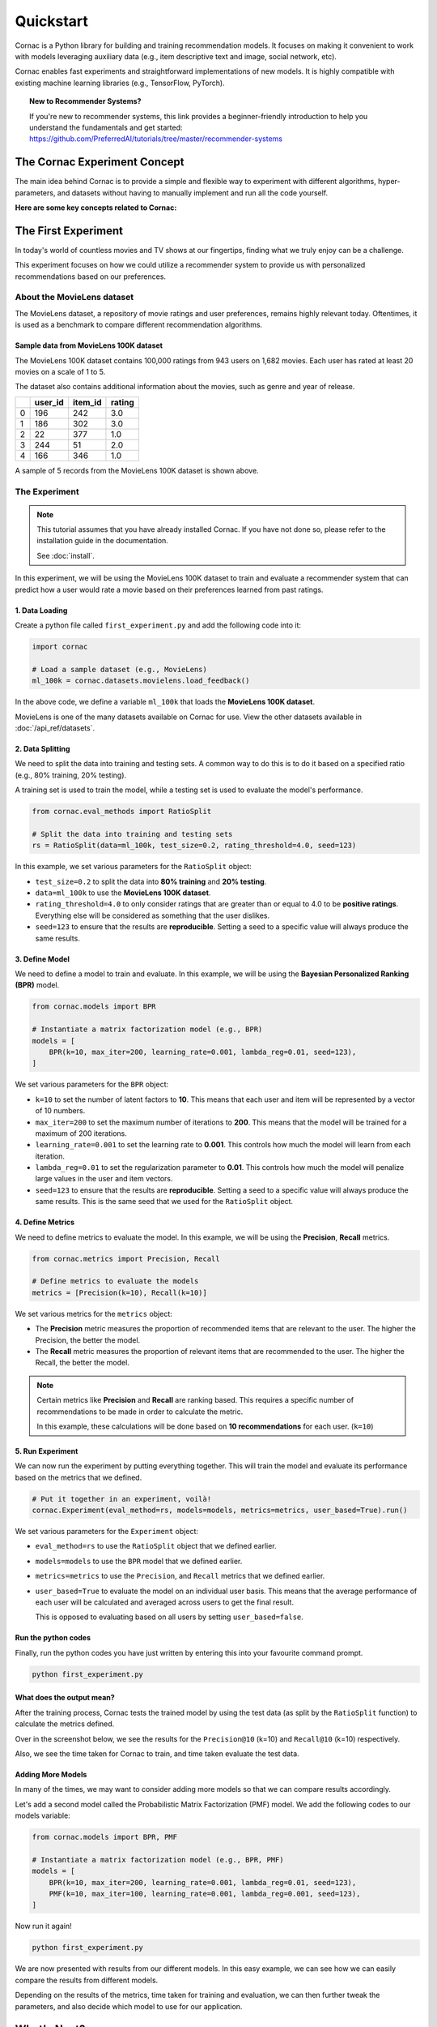 Quickstart
==========

Cornac is a Python library for building and training recommendation models.
It focuses on making it convenient to work with models leveraging auxiliary
data (e.g., item descriptive text and image, social network, etc).

Cornac enables fast experiments and straightforward implementations of new
models. It is highly compatible with existing machine learning libraries
(e.g., TensorFlow, PyTorch).

.. topic:: New to Recommender Systems?

   If you're new to recommender systems, this link provides a beginner-friendly
   introduction to help you understand the fundamentals and get started:
   https://github.com/PreferredAI/tutorials/tree/master/recommender-systems

The Cornac Experiment Concept
-----------------------------
The main idea behind Cornac is to provide a simple and flexible way to
experiment with different algorithms, hyper-parameters, and datasets without
having to manually implement and run all the code yourself.

**Here are some key concepts related to Cornac:**

.. grid:: 1 2 2 2
    :gutter: 4

    .. grid-item-card:: 1. Datasets
        :columns: 12 12 6 6
        :padding: 3

        A **dataset** refers to a specific collection of input data that is
        used to train or test an algorithm.

    .. grid-item-card:: 2. Algorithms
        :columns: 12 12 6 6
        :padding: 3

        An **algorithm** refers to a specific computational model or
        technique that is being used to do recommendation.

    .. grid-item-card:: 3. Hyper-parameters
        :columns: 12 12 6 6
        :padding: 3

        A **hype-rparameter** refers to a specific parameter or setting that is being
        adjusted or fine-tuned during the experimentation process.

    .. grid-item-card:: 4. Evaluation metrics
        :columns: 12 12 6 6
        :padding: 3

        An **evaluation metric** refers to a specific performance measure or score
        that is being used to evaluate or compare different algorithms or models during the experimentation process.

    .. grid-item-card:: 5. Experiments
        :columns: 12 12 6 6
        :padding: 3

        An **experiment** is one-stop-shop where you manage to compare a set of algorithms,
        how a dataset should be split, and different metrics used to evaluate model performance.


The First Experiment
--------------------
In today's world of countless movies and TV shows at our fingertips,
finding what we truly enjoy can be a challenge.

This experiment focuses on how we could utilize a recommender system to provide
us with personalized recommendations based on our preferences.

.. _movielens-label:

About the MovieLens dataset
~~~~~~~~~~~~~~~~~~~~~~~~~~~
The MovieLens dataset, a repository of movie ratings and user preferences,
remains highly relevant today. Oftentimes, it is used as a benchmark to compare 
different recommendation algorithms.

Sample data from MovieLens 100K dataset
^^^^^^^^^^^^^^^^^^^^^^^^^^^^^^^^^^^^^^^
The MovieLens 100K dataset contains 100,000 ratings from 943 users on 1,682
movies. Each user has rated at least 20 movies on a scale of 1 to 5.

The dataset also contains additional information about the movies, such as
genre and year of release.

+-------+-------+-------+-------+
|       |user_id|item_id| rating|
+=======+=======+=======+=======+
|   0   |   196 |   242 |  3.0  |
+-------+-------+-------+-------+
|   1   |   186 |   302 |  3.0  |
+-------+-------+-------+-------+
|   2   |    22 |   377 |  1.0  |
+-------+-------+-------+-------+
|   3   |   244 |    51 |  2.0  |
+-------+-------+-------+-------+
|   4   |   166 |   346 |  1.0  |
+-------+-------+-------+-------+


A sample of 5 records from the MovieLens 100K dataset is shown above.

The Experiment
~~~~~~~~~~~~~~

.. note::

    This tutorial assumes that you have already installed Cornac. If you have
    not done so, please refer to the installation guide in the documentation.

    See :doc:`install`.

In this experiment, we will be using the MovieLens 100K dataset to train and
evaluate a recommender system that can predict how a user would rate a movie
based on their preferences learned from past ratings.

.. image:: images/flow.jpg
   :width: 800

1. Data Loading
^^^^^^^^^^^^^^^

Create a python file called ``first_experiment.py`` and add the following code
into it:

.. code-block:: python

    import cornac

    # Load a sample dataset (e.g., MovieLens)
    ml_100k = cornac.datasets.movielens.load_feedback()

In the above code, we define a variable ``ml_100k`` that loads the
**MovieLens 100K dataset**.

MovieLens is one of the many datasets available on Cornac for use.
View the other datasets available  in :doc:`/api_ref/datasets`.


2. Data Splitting
^^^^^^^^^^^^^^^^^

We need to split the data into training and testing sets. A common way to do
this is to do it based on a specified ratio (e.g., 80% training, 20% testing).

A training set is used to train the model, while a testing set is used to
evaluate the model's performance.

.. code-block:: python

    from cornac.eval_methods import RatioSplit

    # Split the data into training and testing sets
    rs = RatioSplit(data=ml_100k, test_size=0.2, rating_threshold=4.0, seed=123)

In this example, we set various parameters for the ``RatioSplit`` object:

- ``test_size=0.2`` to split the data into **80% training** and
  **20% testing**.

- ``data=ml_100k`` to use the **MovieLens 100K dataset**.

- ``rating_threshold=4.0`` to only consider ratings that are
  greater than or equal to 4.0 to be **positive ratings**. Everything else will
  be considered as something that the user dislikes.

- ``seed=123`` to ensure that the results are **reproducible**. Setting a seed
  to a specific value will always produce the same results.


3. Define Model
^^^^^^^^^^^^^^^

We need to define a model to train and evaluate. In this example, we will be
using the **Bayesian Personalized Ranking (BPR)** model.

.. code-block:: python

    from cornac.models import BPR

    # Instantiate a matrix factorization model (e.g., BPR)
    models = [
        BPR(k=10, max_iter=200, learning_rate=0.001, lambda_reg=0.01, seed=123),
    ]

We set various parameters for the ``BPR`` object:

- ``k=10`` to set the number of latent factors to **10**. This means that each
  user and item will be represented by a vector of 10 numbers.
- ``max_iter=200`` to set the maximum number of iterations to **200**. This
  means that the model will be trained for a maximum of 200 iterations.
- ``learning_rate=0.001`` to set the learning rate to **0.001**. This
  controls how much the model will learn from each iteration.
- ``lambda_reg=0.01`` to set the regularization parameter to **0.01**. This
  controls how much the model will penalize large values in the user and item
  vectors.
- ``seed=123`` to ensure that the results are **reproducible**. Setting a seed
  to a specific value will always produce the same results. This is the same
  seed that we used for the ``RatioSplit`` object.

4. Define Metrics
^^^^^^^^^^^^^^^^^
We need to define metrics to evaluate the model. In this example, we will be
using the **Precision**, **Recall** metrics.

.. code-block:: python

    from cornac.metrics import Precision, Recall

    # Define metrics to evaluate the models
    metrics = [Precision(k=10), Recall(k=10)]

We set various metrics for the ``metrics`` object:

- The **Precision** metric measures the proportion of recommended items that
  are relevant to the user. The higher the Precision, the better the model.

- The **Recall** metric measures the proportion of relevant items that are
  recommended to the user. The higher the Recall, the better the model.

.. note::

    Certain metrics like **Precision** and **Recall** are ranking based.
    This requires a specific number of recommendations to be made in order to
    calculate the metric.

    In this example, these calculations will be done based on
    **10 recommendations** for each user. (``k=10``)


5. Run Experiment
^^^^^^^^^^^^^^^^^

We can now run the experiment by putting everything together. This will train
the model and evaluate its performance based on the metrics that we defined.

.. code-block:: python

    # Put it together in an experiment, voilà!
    cornac.Experiment(eval_method=rs, models=models, metrics=metrics, user_based=True).run()

We set various parameters for the ``Experiment`` object:

- ``eval_method=rs`` to use the ``RatioSplit`` object that we defined earlier.

- ``models=models`` to use the ``BPR`` model that we defined earlier.

- ``metrics=metrics`` to use the ``Precision``, and ``Recall``
  metrics that we defined earlier.

- ``user_based=True`` to evaluate the model on an individual user basis.
  This means that the average performance of each user will be calculated
  and averaged across users to get the final result.

  This is opposed to evaluating based on all users by setting
  ``user_based=false``.


.. dropdown:: View codes at this point

    .. code-block:: python
        :caption: first_experiment.py
        :linenos:

        import cornac
        from cornac.eval_methods import RatioSplit
        from cornac.models import BPR
        from cornac.metrics import Precision, Recall

        # Load a sample dataset (e.g., MovieLens)
        ml_100k = cornac.datasets.movielens.load_feedback()

        # Split the data into training and testing sets
        rs = RatioSplit(data=ml_100k, test_size=0.2, rating_threshold=4.0, seed=123)

        # Instantiate a matrix factorization model (e.g., BPR)
        models = [
            BPR(k=10, max_iter=200, learning_rate=0.001, lambda_reg=0.01, seed=123),
        ]

        # Define metrics to evaluate the models
        metrics = [Precision(k=10), Recall(k=10)]

        # Put it together in an experiment, voilà!
        cornac.Experiment(eval_method=rs, models=models, metrics=metrics, user_based=True).run()

Run the python codes
^^^^^^^^^^^^^^^^^^^^

Finally, run the python codes you have just written by entering this into your
favourite command prompt.

.. code-block:: bash

    python first_experiment.py


What does the output mean?
^^^^^^^^^^^^^^^^^^^^^^^^^^

.. code-block:: bash
  :caption: output

  TEST:
  ...
      | Precision@10 | Recall@10 | Train (s) | Test (s)
  --- + ------------ + --------- + --------- + --------
  BPR |       0.1110 |    0.1195 |    4.7624 |   0.7182


After the training process, Cornac tests the trained model by using the test data
(as split by the ``RatioSplit`` function) to calculate the metrics defined.

Over in the screenshot below, we see the results for the
``Precision@10`` (k=10) and ``Recall@10`` (k=10) respectively.

Also, we see the time taken for Cornac to train, and time taken evaluate the test
data.


Adding More Models
^^^^^^^^^^^^^^^^^^

In many of the times, we may want to consider adding more models so that we can
compare results accordingly.

Let's add a second model called the Probabilistic Matrix Factorization (PMF) model.
We add the following codes to our models variable:

.. code-block:: python

    from cornac.models import BPR, PMF

    # Instantiate a matrix factorization model (e.g., BPR, PMF)
    models = [
        BPR(k=10, max_iter=200, learning_rate=0.001, lambda_reg=0.01, seed=123),
        PMF(k=10, max_iter=100, learning_rate=0.001, lambda_reg=0.001, seed=123),
    ]

.. dropdown:: View codes at this point

    .. code-block:: python
        :caption: first_experiment.py
        :linenos:

        import cornac
        from cornac.eval_methods import RatioSplit
        from cornac.models import BPR, PMF
        from cornac.metrics import Precision, Recall

        # Load a sample dataset (e.g., MovieLens)
        ml_100k = cornac.datasets.movielens.load_feedback()

        # Split the data into training and testing sets
        rs = RatioSplit(data=ml_100k, test_size=0.2, rating_threshold=4.0, seed=123)

        # Instantiate a matrix factorization model (e.g., BPR, PMF)
        models = [
            BPR(k=10, max_iter=200, learning_rate=0.001, lambda_reg=0.01, seed=123),
            PMF(k=10, max_iter=100, learning_rate=0.001, lambda_reg=0.001, seed=123),
        ]

        # Define metrics to evaluate the models
        metrics = [Precision(k=10), Recall(k=10)]

        # Put it together in an experiment, voilà!
        cornac.Experiment(eval_method=rs, models=models, metrics=metrics, user_based=True).run()

Now run it again!

.. code-block:: bash

    python first_experiment.py

.. code-block:: bash
  :caption: output

  TEST:
  ...
      | Precision@10 | Recall@10 | Train (s) | Test (s)
  --- + ------------ + --------- + --------- + --------
  BPR |       0.1110 |    0.1195 |    4.7624 |   0.7182
  PMF |       0.0813 |    0.0639 |    2.5635 |   0.4254

We are now presented with results from our different models. In this easy example,
we can see how we can easily compare the results from different models.

Depending on the results of the metrics, time taken for training and evaluation,
we can then further tweak the parameters, and also decide which model to use for
our application.


What's Next?
------------

.. .. topic:: Predict user preferences

..   Explore how you can predict based on users, to give them related
..   recommendations.
..   View :doc:`predict`.

.. .. topic:: Tweaking parameters

..   Explore how you can experiment with different parameters to get the best
..   results.
..   View :doc:`tweakparams`.

.. ---------------------------------------------------------------------------

.. topic:: Are you a developer?

  View a quickstart guide on how you can code and implement Cornac onto your
  application to provide recommendations for your users.

  View :doc:`/user/iamadeveloper`.

.. topic:: Are you a data scientist?

  Find out how you can have Cornac as part of your workflow to run your
  experiments, and use Cornac's many models with just a few lines of code.
  View :doc:`/user/iamaresearcher`.

.. topic:: For all the awesome people out there

  No matter who you are, you could also consider contributing to Cornac,
  with our contributors guide.
  View :doc:`/developer/index`.

